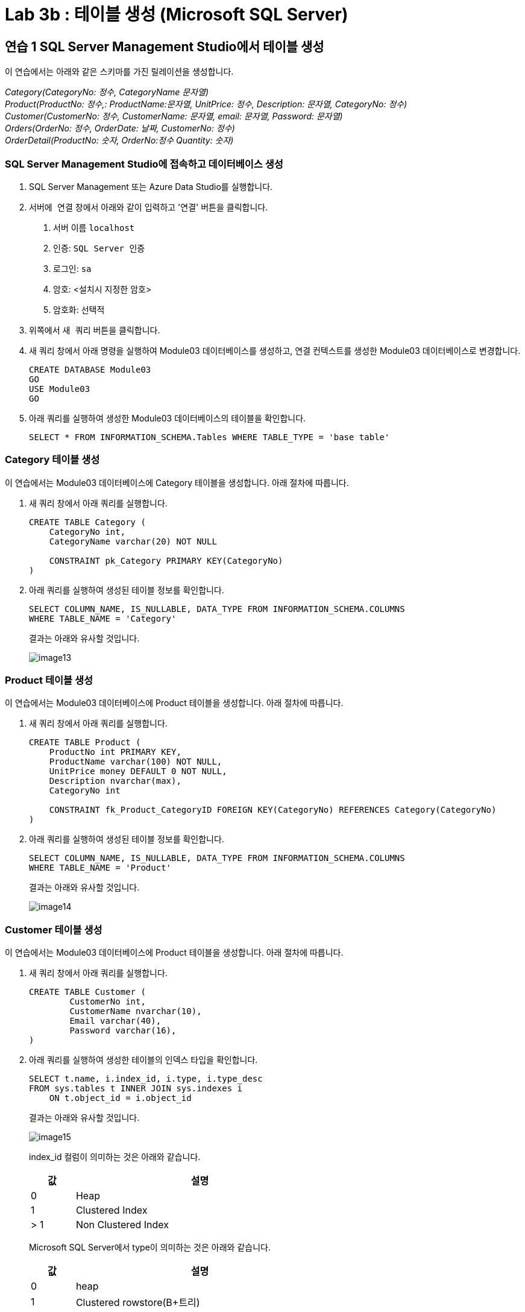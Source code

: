 = Lab 3b : 테이블 생성 (Microsoft SQL Server)

== 연습 1 SQL Server Management Studio에서 테이블 생성

이 연습에서는 아래와 같은 스키마를 가진 릴레이션을 생성합니다.

_Category(CategoryNo: 정수, CategoryName 문자열) +
Product(ProductNo: 정수,: ProductName:문자열, UnitPrice: 정수, Description: 문자열, CategoryNo: 정수) +
Customer(CustomerNo: 정수, CustomerName: 문자열, email: 문자열, Password: 문자열) +
Orders(OrderNo: 정수, OrderDate: 날짜, CustomerNo: 정수) +
OrderDetail(ProductNo: 숫자, OrderNo:정수 Quantity: 숫자)_

=== SQL Server Management Studio에 접속하고 데이터베이스 생성

1. SQL Server Management 또는 Azure Data Studio를 실행합니다.
2. `서버에 연결` 창에서 아래와 같이 입력하고 '연결' 버튼을 클릭합니다.
A. 서버 이름 `localhost`
B. 인증: `SQL Server 인증` 
C. 로그인: `sa`
D. 암호: <설치시 지정한 암호>
E. 암호화: `선택적`
3. 위쪽에서 `새 쿼리` 버튼을 클릭합니다.
4. 새 쿼리 창에서 아래 명령을 실행하여 Module03 데이터베이스를 생성하고, 연결 컨텍스트를 생성한 Module03 데이터베이스로 변경합니다.
+
[source, sql]
----
CREATE DATABASE Module03
GO
USE Module03
GO
----
5. 아래 쿼리를 실행하여 생성한 Module03 데이터베이스의 테이블을 확인합니다.
+
[source, sql]
----
SELECT * FROM INFORMATION_SCHEMA.Tables WHERE TABLE_TYPE = 'base table'
----

=== Category 테이블 생성

이 연습에서는 Module03 데이터베이스에 Category 테이블을 생성합니다. 아래 절차에 따릅니다.

1. 새 쿼리 창에서 아래 쿼리를 실행합니다.
+
[source, sql]
----
CREATE TABLE Category (
    CategoryNo int,
    CategoryName varchar(20) NOT NULL

    CONSTRAINT pk_Category PRIMARY KEY(CategoryNo)
)
----
+
2. 아래 쿼리를 실행하여 생성된 테이블 정보를 확인합니다.
+
[source, sql]
----
SELECT COLUMN_NAME, IS_NULLABLE, DATA_TYPE FROM INFORMATION_SCHEMA.COLUMNS
WHERE TABLE_NAME = 'Category'
----
+
결과는 아래와 유사할 것입니다.
+
image::../images/image13.png[]

=== Product 테이블 생성

이 연습에서는 Module03 데이터베이스에 Product 테이블을 생성합니다. 아래 절차에 따릅니다.

1. 새 쿼리 창에서 아래 쿼리를 실행합니다.
+
[source, sql]
----
CREATE TABLE Product (
    ProductNo int PRIMARY KEY,
    ProductName varchar(100) NOT NULL,
    UnitPrice money DEFAULT 0 NOT NULL,
    Description nvarchar(max),
    CategoryNo int

    CONSTRAINT fk_Product_CategoryID FOREIGN KEY(CategoryNo) REFERENCES Category(CategoryNo)
)
----
+
2. 아래 쿼리를 실행하여 생성된 테이블 정보를 확인합니다.
+
[source, sql]
----
SELECT COLUMN_NAME, IS_NULLABLE, DATA_TYPE FROM INFORMATION_SCHEMA.COLUMNS
WHERE TABLE_NAME = 'Product'
----
+
결과는 아래와 유사할 것입니다.
+
image::../images/image14.png[]

=== Customer 테이블 생성

이 연습에서는 Module03 데이터베이스에 Product 테이블을 생성합니다. 아래 절차에 따릅니다.

1. 새 쿼리 창에서 아래 쿼리를 실행합니다.
+
[source, sql]
----
CREATE TABLE Customer (
	CustomerNo int,
	CustomerName nvarchar(10),
	Email varchar(40),
	Password varchar(16),
)
----
+
2. 아래 쿼리를 실행하여 생성한 테이블의 인덱스 타입을 확인합니다.
+
[source, sql]
----
SELECT t.name, i.index_id, i.type, i.type_desc
FROM sys.tables t INNER JOIN sys.indexes i
    ON t.object_id = i.object_id
----
+
결과는 아래와 유사할 것입니다.
+
image::../images/image15.png[]
+
index_id 컬럼이 의미하는 것은 아래와 같습니다.
+
[%header, width=60%, cols="15,85"]
|===
|값|설명
|0|Heap
|1|Clustered Index
|> 1|Non Clustered Index
|===
+
Microsoft SQL Server에서 type이 의미하는 것은 아래와 같습니다.
+
[%header, width=60%, cols="15,85"]
|===
|값|설명
|0|heap
|1|Clustered rowstore(B+트리)
|2|Non Clustered rowstore(B+트리)
|3|XML
|4|space
|5|Clustered columnstore Index
|6|Non Clustered columnstore Index
|7|Non Clustered hash index
|===

=== Orders 테이블 생성

여기에서는 Orders 테이블을 생성합니다. 아래 절차에 따릅니다.

1. 쿼리 창에서 아래 쿼리를 실행합니다.
+
[source, sql]
----
CREATE TABLE Orders (
    OrderNo int,
    OrderDate Date,
    CustomerNo int,

    CONSTRAINT pk_Order PRIMARY KEY(OrderNo),
    CONSTRAINT fk_Order_Customer FOREIGN KEY(CustomerNo) REFERENCES Customer(CustomerNo)
)
----
+
쿼리는 실패합니다. 위에서 생성한 Customer 테이블은 PRIMARY KEY가 없이 생성된 Heap 이고, 유일성을 보장하는 기본 키(Primary Key) 또는 후보 키(Candidate Key)가 없기 때문입니다. 메시지는 아래와 같습니다.
+
----
메시지 1776, 수준 16, 상태 0, 줄 15
참조되는 테이블 'Customer'에 외래 키 'fk_Order_Customer'의 참조 열 목록과 일치하는 기본 키 또는 후보 키가 없습니다.
메시지 1750, 수준 16, 상태 1, 줄 15
제약 조건 또는 인덱스를 만들 수 없습니다. 이전 오류를 참조하십시오.
----
+
2. 아래 쿼리를 실행하여 Customer 테이블의 CustomerNo 컬럼에 PRIMARY KEY 제약조건을 설정합니다.
+
[source, sql]
----
ALTER TABLE Customer ALTER COLUMN CustomerNo int NOT NULL
GO
ALTER TABLE Customer ADD CONSTRAINT pk_Customer PRIMARY KEY(CustomerNo)
GO
----
+
3. 아래 쿼리를 실행하여 Module03 데이터베이스에 생성된 테이블의 타입을 확인합니다.
+
[source, sql]
----
SELECT t.name, i.name, i.index_id, i.type, i.type_desc
FROM sys.tables t INNER JOIN sys.indexes i
    ON t.object_id = i.object_id
----
+ 
결과는 아래와 유사할 것입니다.
+
image::../images/image16.png[]
+
4. 아래 쿼리를 실행하여 Orders 테이블을 생성합니다.
+
[source, sql]
----
CREATE TABLE Orders (
    OrderNo int,
    OrderDate Date,
    CustomerNo int,

    CONSTRAINT pk_Order PRIMARY KEY(OrderNo),
    CONSTRAINT fk_Order_Customer FOREIGN KEY(CustomerNo) REFERENCES Customer(CustomerNo)
)
----

=== OrderDetail 테이블 생성

이 연습에서는 OrderDetail 테이블을 생성합니다. 아래 절차에 따릅니다.

1. 쿼리 창에서 아래 쿼리를 실행하여 OrderDetail 테이블을 생성합니다.
+
[source, sql]
----
CREATE TABLE OrderDetail (
    ProductNo int,
    OrderNo	int,
    Quantity int,

    CONSTRAINT pk_OrderDetail PRIMARY KEY(ProductNo, OrderNo),
    CONSTRAINT fk_OrderDetail_Order FOREIGN KEY(OrderNo) REFERENCES Orders(OrderNo),
    CONSTRAINT fk_OrderDetail_Product FOREIGN KEY(ProductNo) REFERENCES Product(ProductNo)
)
----

=== 생성된 개체 확인

1. 개체 탐색기에서 Module03 데이터베이스를 마우스 오른쪽 클릭하고 `새로 고침` 을 클릭합니다.
2. Module03 > 테이블 노드를 확장하고, 생성된 테이블을 확인합니다.
+
image::../images/image17.png[]
+
3. 각 테이블을 확장하여 생성된 테이블의 정보를 확인합니다.

link:./31_review.adoc[다음: 검토]